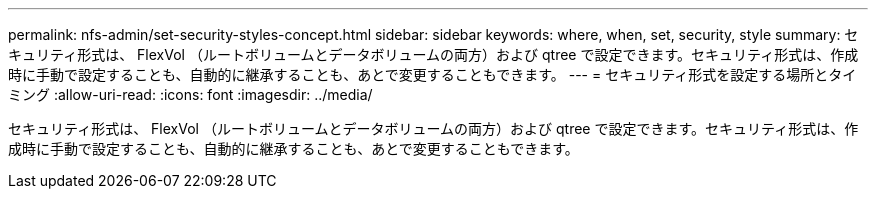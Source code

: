 ---
permalink: nfs-admin/set-security-styles-concept.html 
sidebar: sidebar 
keywords: where, when, set, security, style 
summary: セキュリティ形式は、 FlexVol （ルートボリュームとデータボリュームの両方）および qtree で設定できます。セキュリティ形式は、作成時に手動で設定することも、自動的に継承することも、あとで変更することもできます。 
---
= セキュリティ形式を設定する場所とタイミング
:allow-uri-read: 
:icons: font
:imagesdir: ../media/


[role="lead"]
セキュリティ形式は、 FlexVol （ルートボリュームとデータボリュームの両方）および qtree で設定できます。セキュリティ形式は、作成時に手動で設定することも、自動的に継承することも、あとで変更することもできます。
